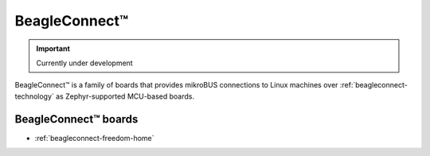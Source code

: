 .. _beagleconnect-home:

BeagleConnect™
###############

.. important::

   Currently under development

BeagleConnect™ is a family of boards that provides mikroBUS connections to Linux machines over :ref:`beagleconnect-technology` as Zephyr-supported MCU-based boards.

.. image:: freedom/images/BeagleConnect-Boards-Angled.*
   :width: 598
   :align: center
   :alt: BeagleConnect Freedom

BeagleConnect™ boards
**********************

* :ref:`beagleconnect-freedom-home`

